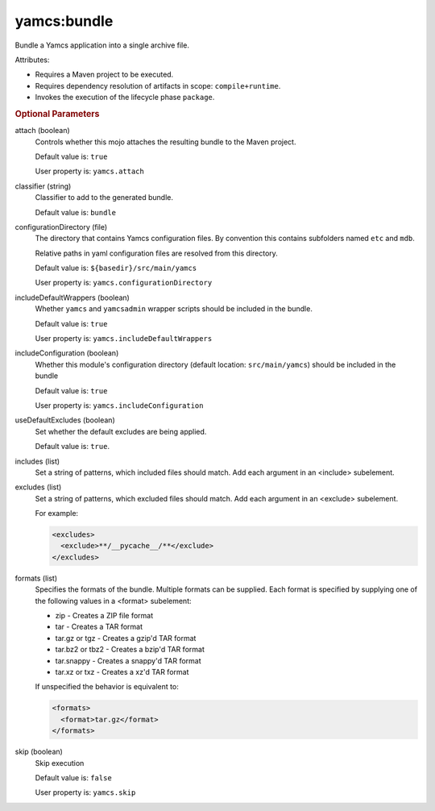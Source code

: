yamcs:bundle
============

Bundle a Yamcs application into a single archive file.

Attributes:

* Requires a Maven project to be executed.
* Requires dependency resolution of artifacts in scope: ``compile+runtime``.
* Invokes the execution of the lifecycle phase ``package``.


.. rubric:: Optional Parameters

attach (boolean)
    Controls whether this mojo attaches the resulting bundle to the Maven project.

    Default value is: ``true``

    User property is: ``yamcs.attach``

classifier (string)
    Classifier to add to the generated bundle.

    Default value is: ``bundle``

configurationDirectory (file)
    The directory that contains Yamcs configuration files. By convention this contains subfolders named ``etc`` and ``mdb``.

    Relative paths in yaml configuration files are resolved from this directory.

    Default value is: ``${basedir}/src/main/yamcs``

    User property is: ``yamcs.configurationDirectory``

includeDefaultWrappers (boolean)
    Whether ``yamcs`` and ``yamcsadmin`` wrapper scripts should be included in the bundle.

    Default value is: ``true``

    User property is: ``yamcs.includeDefaultWrappers``

includeConfiguration (boolean)
    Whether this module's configuration directory (default location: ``src/main/yamcs``) should be included in the bundle

    Default value is: ``true``

    User property is: ``yamcs.includeConfiguration``

useDefaultExcludes (boolean)
    Set whether the default excludes are being applied.

    Default value is: ``true``.

includes (list)
    Set a string of patterns, which included files should match. Add each argument in an <include> subelement.

excludes (list)
    Set a string of patterns, which excluded files should match. Add each argument in an <exclude> subelement.

    For example:

    .. code-block:: xml

      <excludes>
        <exclude>**/__pycache__/**</exclude>
      </excludes>

formats (list)
    Specifies the formats of the bundle. Multiple formats can be supplied. Each format is specified by supplying one of the following values in a <format> subelement:

    * zip - Creates a ZIP file format
    * tar - Creates a TAR format
    * tar.gz or tgz - Creates a gzip'd TAR format
    * tar.bz2 or tbz2 - Creates a bzip'd TAR format
    * tar.snappy - Creates a snappy'd TAR format
    * tar.xz or txz - Creates a xz'd TAR format

    If unspecified the behavior is equivalent to:

    .. code-block:: xml

      <formats>
        <format>tar.gz</format>
      </formats>

skip (boolean)
    Skip execution

    Default value is: ``false``

    User property is: ``yamcs.skip``
